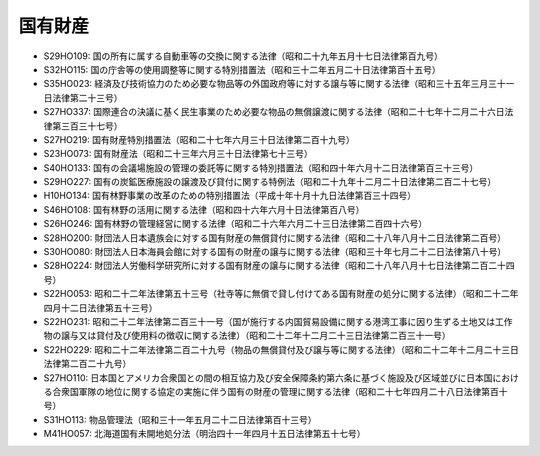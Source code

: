 ========
国有財産
========

* S29HO109: 国の所有に属する自動車等の交換に関する法律（昭和二十九年五月十七日法律第百九号）
* S32HO115: 国の庁舎等の使用調整等に関する特別措置法（昭和三十二年五月二十日法律第百十五号）
* S35HO023: 経済及び技術協力のため必要な物品等の外国政府等に対する譲与等に関する法律（昭和三十五年三月三十一日法律第二十三号）
* S27HO337: 国際連合の決議に基く民生事業のため必要な物品の無償譲渡に関する法律（昭和二十七年十二月二十六日法律第三百三十七号）
* S27HO219: 国有財産特別措置法（昭和二十七年六月三十日法律第二百十九号）
* S23HO073: 国有財産法（昭和二十三年六月三十日法律第七十三号）
* S40HO133: 国有の会議場施設の管理の委託等に関する特別措置法（昭和四十年六月十二日法律第百三十三号）
* S29HO227: 国有の炭鉱医療施設の譲渡及び貸付に関する特例法（昭和二十九年十二月二十日法律第二百二十七号）
* H10HO134: 国有林野事業の改革のための特別措置法（平成十年十月十九日法律第百三十四号）
* S46HO108: 国有林野の活用に関する法律（昭和四十六年六月十日法律第百八号）
* S26HO246: 国有林野の管理経営に関する法律（昭和二十六年六月二十三日法律第二百四十六号）
* S28HO200: 財団法人日本遺族会に対する国有財産の無償貸付に関する法律（昭和二十八年八月十二日法律第二百号）
* S30HO080: 財団法人日本海員会館に対する国有の財産の譲与に関する法律（昭和三十年七月二十二日法律第八十号）
* S28HO224: 財団法人労働科学研究所に対する国有財産の譲与に関する法律（昭和二十八年八月十七日法律第二百二十四号）
* S22HO053: 昭和二十二年法律第五十三号（社寺等に無償で貸し付けてある国有財産の処分に関する法律）（昭和二十二年四月十二日法律第五十三号）
* S22HO231: 昭和二十二年法律第二百三十一号（国が施行する内国貿易設備に関する港湾工事に因り生ずる土地又は工作物の譲与又は貸付及び使用料の徴収に関する法律）（昭和二十二年十二月二十三日法律第二百三十一号）
* S22HO229: 昭和二十二年法律第二百二十九号（物品の無償貸付及び譲与等に関する法律）（昭和二十二年十二月二十三日法律第二百二十九号）
* S27HO110: 日本国とアメリカ合衆国との間の相互協力及び安全保障条約第六条に基づく施設及び区域並びに日本国における合衆国軍隊の地位に関する協定の実施に伴う国有の財産の管理に関する法律（昭和二十七年四月二十八日法律第百十号）
* S31HO113: 物品管理法（昭和三十一年五月二十二日法律第百十三号）
* M41HO057: 北海道国有未開地処分法（明治四十一年四月十五日法律第五十七号）
